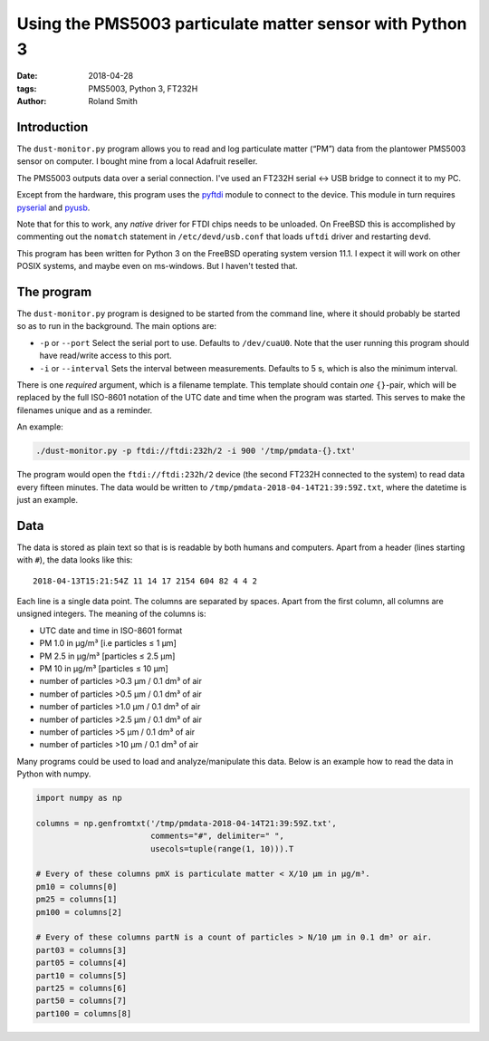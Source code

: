 Using the PMS5003 particulate matter sensor with Python 3
#########################################################

:date: 2018-04-28
:tags: PMS5003, Python 3, FT232H
:author: Roland Smith

.. Last modified: 2018-04-28T10:59:55+0200

Introduction
------------

The ``dust-monitor.py`` program allows you to read and log particulate matter
(“PM”) data from the plantower PMS5003 sensor on computer. I bought mine from
a local Adafruit reseller.

The PMS5003 outputs data over a serial connection. I've used an FT232H
serial ↔ USB bridge to connect it to my PC.

Except from the hardware, this program uses the pyftdi_ module to connect to
the device. This module in turn requires pyserial_ and pyusb_.

.. _pyftdi: https://github.com/eblot/pyftdi
.. _pyusb: https://github.com/pyusb/pyusb
.. _pyserial: https://github.com/pyserial/pyserial

Note that for this to work, any *native* driver for FTDI chips needs to be
unloaded. On FreeBSD this is accomplished by commenting out the ``nomatch``
statement in ``/etc/devd/usb.conf`` that loads ``uftdi`` driver and restarting
``devd``.

This program has been written for Python 3 on the FreeBSD operating system
version 11.1. I expect it will work on other POSIX systems, and maybe even on
ms-windows. But I haven't tested that.


The program
-----------

The ``dust-monitor.py`` program is designed to be started from the command
line, where it should probably be started so as to run in the background. The
main options are:

* ``-p`` or ``--port`` Select the serial port to use. Defaults to
  ``/dev/cuaU0``. Note that the user running this program should have
  read/write access to this port.
* ``-i`` or ``--interval`` Sets the interval between measurements. Defaults to
  5 s, which is also the minimum interval.

There is one *required* argument, which is a filename template. This template
should contain *one* ``{}``-pair, which will be replaced by the full ISO-8601
notation of the UTC date and time when the program was started. This serves to make
the filenames unique and as a reminder.

An example:

.. code-block:: console

    ./dust-monitor.py -p ftdi://ftdi:232h/2 -i 900 '/tmp/pmdata-{}.txt'

The program would open the ``ftdi://ftdi:232h/2`` device (the second FT232H
connected to the system) to read data every fifteen minutes. The data would be
written to ``/tmp/pmdata-2018-04-14T21:39:59Z.txt``, where the datetime is
just an example.


Data
----

The data is stored as plain text so that is is readable by both humans and
computers. Apart from a header (lines starting with ``#``), the data looks
like this::

    2018-04-13T15:21:54Z 11 14 17 2154 604 82 4 4 2

Each line is a single data point. The columns are separated by spaces. Apart
from the first column, all columns are unsigned integers. The meaning of the columns is:

* UTC date and time in ISO-8601 format
* PM 1.0 in μg/m³ [i.e particles ≤ 1 μm]
* PM 2.5 in μg/m³ [particles ≤ 2.5 μm]
* PM 10 in μg/m³ [particles ≤ 10 μm]
* number of particles >0.3 μm / 0.1 dm³ of air
* number of particles >0.5 μm / 0.1 dm³ of air
* number of particles >1.0 μm / 0.1 dm³ of air
* number of particles >2.5 μm / 0.1 dm³ of air
* number of particles >5 μm / 0.1 dm³ of air
* number of particles >10 μm / 0.1 dm³ of air

Many programs could be used to load and analyze/manipulate this data. Below is
an example how to read the data in Python with numpy.

.. code-block:: python

    import numpy as np

    columns = np.genfromtxt('/tmp/pmdata-2018-04-14T21:39:59Z.txt',
                            comments="#", delimiter=" ",
                            usecols=tuple(range(1, 10))).T

    # Every of these columns pmX is particulate matter < X/10 μm in μg/m³.
    pm10 = columns[0]
    pm25 = columns[1]
    pm100 = columns[2]

    # Every of these columns partN is a count of particles > N/10 μm in 0.1 dm³ or air.
    part03 = columns[3]
    part05 = columns[4]
    part10 = columns[5]
    part25 = columns[6]
    part50 = columns[7]
    part100 = columns[8]
